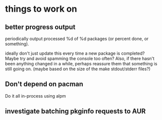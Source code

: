 

* things to work on

** better progress output

periodically output processed %d of %d packages (or percent done, or something).

ideally don't just update this every time a new package is completed?
Maybe try and avoid spamming the console too often?  Also, if there
hasn't been anything changed in a while, perhaps reassure them that
something is still going on.  (maybe based on the size of the make
stdout/stderr files?)

** Don't depend on pacman

Do it all in-process using alpm

** investigate batching pkginfo requests to AUR
